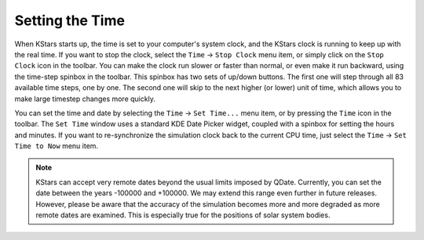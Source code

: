 ================
Setting the Time
================

When KStars starts up, the time is set to your computer's
system clock, and the KStars clock is running to keep up with
the real time. If you want to stop the clock, select the ``Time`` →
``Stop Clock`` menu item, or simply click on the ``Stop Clock`` icon in
the toolbar. You can make the clock run slower or faster than
normal, or even make it run backward, using the time-step
spinbox in the toolbar. This spinbox has two sets of up/down
buttons. The first one will step through all 83 available time
steps, one by one. The second one will skip to the next higher
(or lower) unit of time, which allows you to make large
timestep changes more quickly.

You can set the time and date by selecting the ``Time`` → ``Set
Time...`` menu item, or by pressing the ``Time`` icon in the toolbar.
The ``Set Time`` window uses a standard KDE Date Picker widget,
coupled with a spinbox for setting the hours and minutes. If
you want to re-synchronize the simulation clock back to the
current CPU time, just select the ``Time`` → ``Set Time to Now`` menu
item.

.. note::

    KStars can accept very remote dates beyond the usual limits
    imposed by QDate. Currently, you can set the date between
    the years -100000 and +100000. We may extend this range even
    further in future releases. However, please be aware that
    the accuracy of the simulation becomes more and more
    degraded as more remote dates are examined. This is
    especially true for the positions of solar system bodies.

